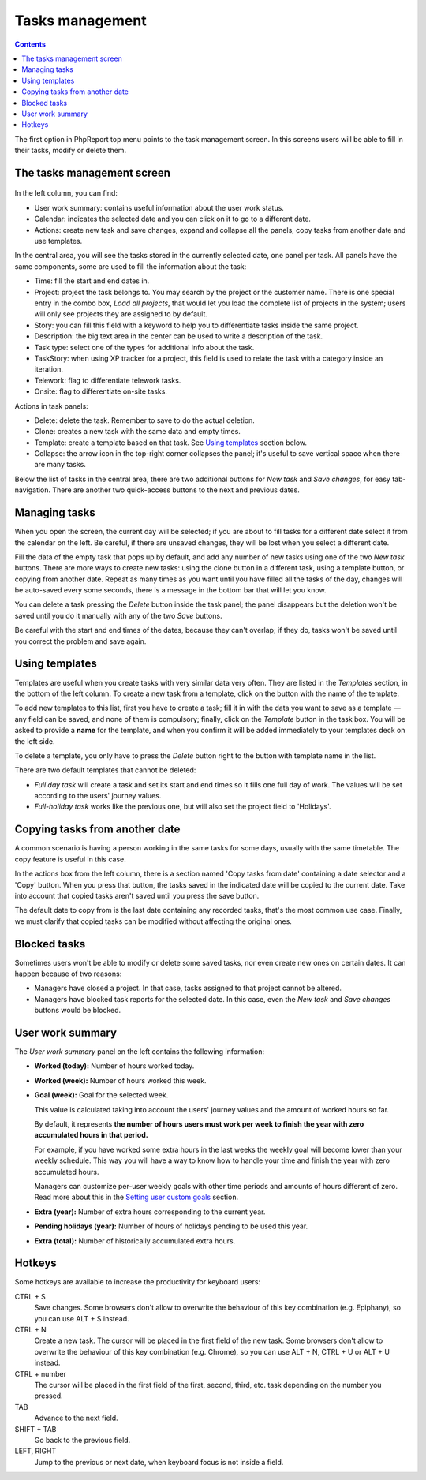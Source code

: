 Tasks management
################

.. contents::

The first option in PhpReport top menu points to the task management screen. In
this screens users will be able to fill in their tasks, modify or delete them.

.. figure:: i/tasks-menu.png

The tasks management screen
===========================

.. figure:: i/tasks-screen.png

In the left column, you can find:

* User work summary: contains useful information about the user work status.

* Calendar: indicates the selected date and you can click on it to go to a
  different date.

* Actions: create new task and save changes, expand and collapse all the panels,
  copy tasks from another date and use templates.

In the central area, you will see the tasks stored in the currently selected
date, one panel per task. All panels have the same components, some are used to
fill the information about the task:

* Time: fill the start and end dates in.

* Project: project the task belongs to. You may search by the project or the
  customer name. There is one special entry in the combo box, *Load all
  projects*, that would let you load the complete list of projects in the
  system; users will only see projects they are assigned to by default.

* Story: you can fill this field with a keyword to help you to differentiate
  tasks inside the same project.

* Description: the big text area in the center can be used to write a
  description of the task.

* Task type: select one of the types for additional info about the task.

* TaskStory: when using XP tracker for a project, this field is used to relate
  the task with a category inside an iteration.

* Telework: flag to differentiate telework tasks.

* Onsite: flag to differentiate on-site tasks.

Actions in task panels:

* Delete: delete the task. Remember to save to do the actual deletion.

* Clone: creates a new task with the same data and empty times.

* Template: create a template based on that task. See `Using templates <tasks.rst#using-templates>`__ section below.

* Collapse: the arrow icon in the top-right corner collapses the panel; it's
  useful to save vertical space when there are many tasks.

Below the list of tasks in the central area, there are two additional buttons
for *New task* and *Save changes*, for easy tab-navigation. There are another
two quick-access buttons to the next and previous dates.

Managing tasks
==============

When you open the screen, the current day will be selected; if you are about to
fill tasks for a different date select it from the calendar on the left. Be
careful, if there are unsaved changes, they will be lost when you select a
different date.

Fill the data of the empty task that pops up by default, and add any number of
new tasks using one of the two *New task* buttons.
There are more ways to create new tasks: using the clone button in a different
task, using a template button, or copying from another date.
Repeat as many times as you want until you have filled all the tasks of the day,
changes will be auto-saved every some seconds, there is a message in the bottom
bar that will let you know.

You can delete a task pressing the *Delete* button inside the task panel; the
panel disappears but the deletion won't be saved until you do it manually with
any of the two *Save* buttons.

Be careful with the start and end times of the dates, because they can't overlap;
if they do, tasks won't be saved until you correct the problem and save again.

Using templates
===============

Templates are useful when you create tasks with very similar data very often.
They are listed in the *Templates* section, in the bottom of the left column.
To create a new task from a template, click on the button with
the name of the template.

To add new templates to this list, first you have to create a task; fill it in
with the data you want to save as a template — any field can be saved, and none
of them is compulsory; finally, click on the *Template* button in the task box.
You will be asked to provide a **name** for the template, and when you confirm
it will be added immediately to your templates deck on the left side.

To delete a template, you only have to press the *Delete* button right to the
button with template name in the list.

There are two default templates that cannot be deleted:

* *Full day task* will create a task and set its start and end times so it
  fills one full day of work. The values will be set according to the users'
  journey values.
* *Full-holiday task* works like the previous one, but will also set the
  project field to 'Holidays'.

Copying tasks from another date
===============================

A common scenario is having a person working in the same tasks for some days,
usually with the same timetable. The copy feature is useful in this case.

In the actions box from the left column, there is a section named 'Copy tasks
from date' containing a date selector and a 'Copy' button.
When you press that button, the
tasks saved in the indicated date will be copied to the current date. Take into
account that copied tasks aren't saved until you press the save button.

The default date to copy from is the last date containing any recorded tasks,
that's the most common use case. Finally, we must clarify that copied tasks can
be modified without affecting the original ones.

Blocked tasks
=============

Sometimes users won't be able to modify or delete some saved tasks, nor even
create new ones on certain dates. It can happen because of two reasons:

* Managers have closed a project. In that case, tasks assigned to that project
  cannot be altered.

* Managers have blocked task reports for the selected date. In this case,
  even the *New task* and *Save changes* buttons would be blocked.

User work summary
=================

The *User work summary* panel on the left contains the following information:

* **Worked (today):** Number of hours worked today.

* **Worked (week):** Number of hours worked this week.

* **Goal (week):** Goal for the selected week.

  This value is calculated taking into account the users' journey values and
  the amount of worked hours so far.

  By default, it represents **the number of hours users must work per week
  to finish the year with zero accumulated hours in that period.**

  For example, if you have worked some extra hours in the last weeks the
  weekly goal will become lower than your weekly schedule. This way you will
  have a way to know how to handle your time and finish the year with zero
  accumulated hours.

  Managers can customize per-user weekly goals with other time periods and
  amounts of hours different of zero. Read more about this in the
  `Setting user custom goals <users-management.rst#setting-user-custom-goals>`__
  section.

* **Extra (year):** Number of extra hours corresponding to the current year.

* **Pending holidays (year):** Number of hours of holidays pending to be used this year.

* **Extra (total):** Number of historically accumulated extra hours.

Hotkeys
=======

Some hotkeys are available to increase the productivity for keyboard users:

CTRL + S
  Save changes. Some browsers don't allow to overwrite the behaviour of this
  key combination (e.g. Epiphany), so you can use ALT + S instead.

CTRL + N
  Create a new task. The cursor will be placed in the first field of the new
  task. Some browsers don't allow to overwrite the behaviour of this
  key combination (e.g. Chrome), so you can use ALT + N, CTRL + U or ALT + U
  instead.

CTRL + number
  The cursor will be placed in the first field of the first, second, third, etc.
  task depending on the number you pressed.

TAB
  Advance to the next field.

SHIFT + TAB
  Go back to the previous field.

LEFT, RIGHT
  Jump to the previous or next date, when keyboard focus is not inside a field.
